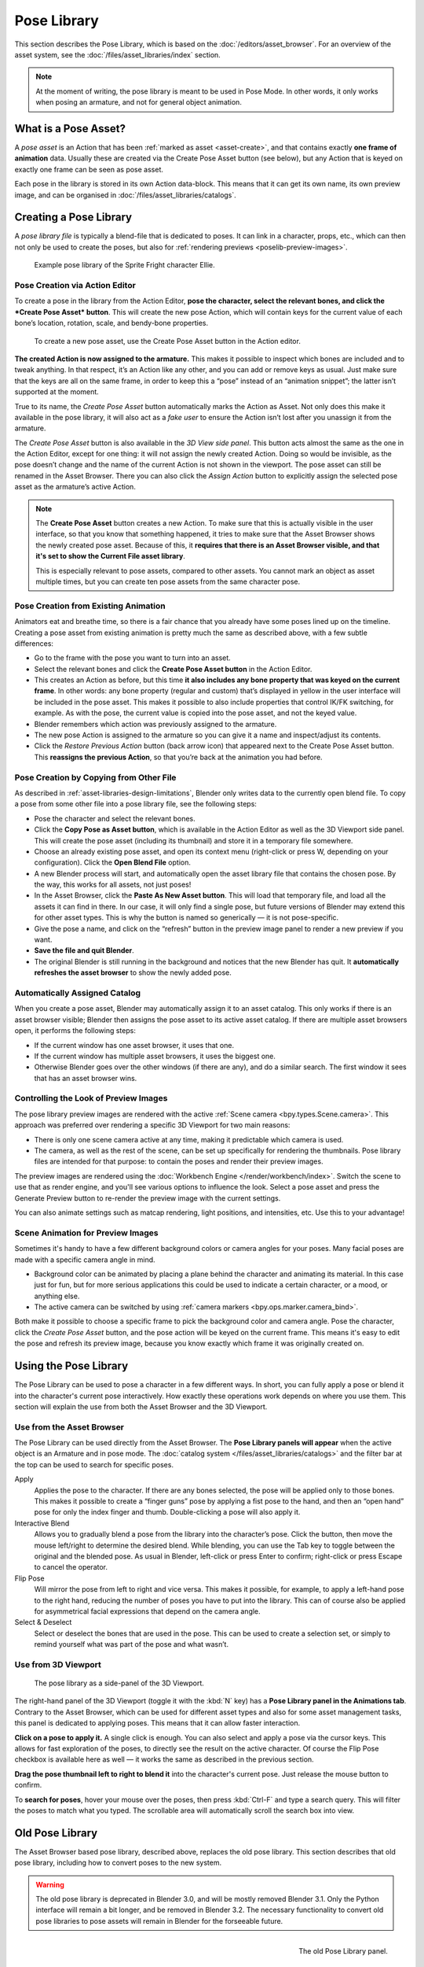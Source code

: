 .. _bpy.ops.poselib:

************
Pose Library
************

This section describes the Pose Library, which is based on the
:doc:`/editors/asset_browser`. For an overview of the asset system, see the
:doc:`/files/asset_libraries/index` section.

.. note::

   At the moment of writing, the pose library is meant to be used in Pose Mode.
   In other words, it only works when posing an armature, and not for general
   object animation.


What is a Pose Asset?
=====================

A *pose asset* is an Action that has been :ref:`marked as asset <asset-create>`,
and that contains exactly **one frame of animation** data. Usually these are created
via the Create Pose Asset button (see below), but any Action that is keyed on
exactly one frame can be seen as pose asset.

Each pose in the library is stored in its own Action data-block. This means that
it can get its own name, its own preview image, and can be organised in
:doc:`/files/asset_libraries/catalogs`.


.. _bpy.ops.poselib.create_pose_asset:

Creating a Pose Library
=======================

A *pose library file* is typically a blend-file that is dedicated to poses. It
can link in a character, props, etc., which can then not only be used to create
the poses, but also for :ref:`rendering previews <poselib-preview-images>`.

.. figure:: /images/asset_browser-pose_library_ellie.png

   Example pose library of the Sprite Fright character Ellie.


Pose Creation via Action Editor
-------------------------------

To create a pose in the library from the Action Editor, **pose the character,
select the relevant bones, and click the *Create Pose Asset* button**. This will
create the new pose Action, which will contain keys for the current value of
each bone’s location, rotation, scale, and bendy-bone properties.

.. figure:: /images/asset_browser-pose_library-create_from_action_editor.png

   To create a new pose asset, use the Create Pose Asset button in the Action editor.

**The created Action is now assigned to the armature.** This makes it possible
to inspect which bones are included and to tweak anything. In that respect, it’s
an Action like any other, and you can add or remove keys as usual. Just make
sure that the keys are all on the same frame, in order to keep this a “pose”
instead of an “animation snippet”; the latter isn’t supported at the moment.

True to its name, the *Create Pose Asset* button automatically marks the Action
as Asset. Not only does this make it available in the pose library, it will also
act as a *fake user* to ensure the Action isn’t lost after you unassign it from
the armature.

The *Create Pose Asset* button is also available in the *3D View side panel*.
This button acts almost the same as the one in the Action Editor, except for one
thing: it will not assign the newly created Action. Doing so would be invisible,
as the pose doesn’t change and the name of the current Action is not shown in
the viewport. The pose asset can still be renamed in the Asset Browser. There
you can also click the *Assign Action* button to explicitly assign the selected
pose asset as the armature’s active Action.

.. note::

   The **Create Pose Asset** button creates a new Action. To make sure that this
   is actually visible in the user interface, so that you know that something
   happened, it tries to make sure that the Asset Browser shows the newly
   created pose asset. Because of this, it **requires that there is an Asset
   Browser visible, and that it's set to show the Current File asset library**.

   This is especially relevant to pose assets, compared to other assets. You
   cannot mark an object as asset multiple times, but you can create ten pose
   assets from the same character pose.


.. _bpy.ops.poselib.restore_previous_action:

Pose Creation from Existing Animation
-------------------------------------

Animators eat and breathe time, so there is a fair chance that you already have
some poses lined up on the timeline. Creating a pose asset from existing
animation is pretty much the same as described above, with a few subtle
differences:

- Go to the frame with the pose you want to turn into an asset.
- Select the relevant bones and click the **Create Pose Asset button** in the
  Action Editor.
- This creates an Action as before, but this time **it also includes any bone
  property that was keyed on the current frame**. In other words: any bone
  property (regular and custom) that’s displayed in yellow in the user interface
  will be included in the pose asset. This makes it possible to also include
  properties that control IK/FK switching, for example. As with the pose, the
  current value is copied into the pose asset, and not the keyed value.
- Blender remembers which action was previously assigned to the armature.
- The new pose Action is assigned to the armature so you can give it a name and
  inspect/adjust its contents.
- Click the *Restore Previous Action* button (back arrow icon) that appeared
  next to the Create Pose Asset button. This **reassigns the previous Action**,
  so that you’re back at the animation you had before.


.. _bpy.ops.poselib.copy_as_asset:

Pose Creation by Copying from Other File
----------------------------------------

As described in :ref:`asset-libraries-design-limitations`, Blender only writes
data to the currently open blend file. To copy a pose from some other file into
a pose library file, see the following steps:

- Pose the character and select the relevant bones.
- Click the **Copy Pose as Asset button**, which is available in the Action Editor
  as well as the 3D Viewport side panel. This will create the pose asset
  (including its thumbnail) and store it in a temporary file somewhere.
- Choose an already existing pose asset, and open its context menu (right-click
  or press W, depending on your configuration). Click the **Open Blend File** option.
- A new Blender process will start, and automatically open the asset library
  file that contains the chosen pose. By the way, this works for all assets, not
  just poses!
- In the Asset Browser, click the **Paste As New Asset button**. This will load that
  temporary file, and load all the assets it can find in there. In our case, it
  will only find a single pose, but future versions of Blender may extend this
  for other asset types. This is why the button is named so generically — it is
  not pose-specific.
- Give the pose a name, and click on the “refresh” button in the preview image
  panel to render a new preview if you want.
- **Save the file and quit Blender**.
- The original Blender is still running in the background and notices that the
  new Blender has quit. It **automatically refreshes the asset browser** to show the
  newly added pose.


Automatically Assigned Catalog
------------------------------

When you create a pose asset, Blender may automatically assign it to an asset
catalog. This only works if there is an asset browser visible; Blender then
assigns the pose asset to its active asset catalog. If there are multiple asset
browsers open, it performs the following steps:

- If the current window has one asset browser, it uses that one.
- If the current window has multiple asset browsers, it uses the biggest one.
- Otherwise Blender goes over the other windows (if there are any), and do a
  similar search. The first window it sees that has an asset browser wins.


.. _poselib-preview-images:

Controlling the Look of Preview Images
---------------------------------------

The pose library preview images are rendered with the active
:ref:`Scene camera <bpy.types.Scene.camera>`.
This approach was preferred over rendering a specific 3D Viewport for two main
reasons:

- There is only one scene camera active at any time, making it predictable which
  camera is used.
- The camera, as well as the rest of the scene, can be set up specifically for
  rendering the thumbnails. Pose library files are intended for that purpose: to
  contain the poses and render their preview images.

The preview images are rendered using the :doc:`Workbench Engine </render/workbench/index>`. Switch
the scene to use that as render engine, and you'll see various options to influence the look.
Select a pose asset and press the Generate Preview button to re-render the preview image with
the current settings.

You can also animate settings such as matcap rendering, light positions, and
intensities, etc. Use this to your advantage!


Scene Animation for Preview Images
----------------------------------

Sometimes it's handy to have a few different background colors or camera angles
for your poses. Many facial poses are made with a specific camera angle in mind.

- Background color can be animated by placing a plane behind the character and
  animating its material. In this case just for fun, but for more serious
  applications this could be used to indicate a certain character, or a mood, or
  anything else.
- The active camera can be switched by using :ref:`camera markers <bpy.ops.marker.camera_bind>`.

Both make it possible to choose a specific frame to pick the background color
and camera angle. Pose the character, click the *Create Pose Asset* button, and
the pose action will be keyed on the current frame. This means it's easy to edit
the pose and refresh its preview image, because you know exactly which frame it
was originally created on.


Using the Pose Library
======================

The Pose Library can be used to pose a character in a few different ways. In
short, you can fully apply a pose or blend it into the character's current pose
interactively. How exactly these operations work depends on where you use them.
This section will explain the use from both the Asset Browser and the 3D
Viewport.


Use from the Asset Browser
--------------------------

The Pose Library can be used directly from the Asset Browser. The **Pose Library
panels will appear** when the active object is an Armature and in pose mode. The
:doc:`catalog system </files/asset_libraries/catalogs>` and the filter bar at
the top can be used to search for specific poses.

Apply
   Applies the pose to the character. If there are any bones selected, the pose
   will be applied only to those bones. This makes it possible to create a
   “finger guns” pose by applying a fist pose to the hand, and then an “open
   hand” pose for only the index finger and thumb. Double-clicking a pose will
   also apply it.

Interactive Blend
   Allows you to gradually blend a pose from the library into the character’s
   pose. Click the button, then move the mouse left/right to determine the
   desired blend. While blending, you can use the Tab key to toggle between the
   original and the blended pose. As usual in Blender, left-click or press Enter
   to confirm; right-click or press Escape to cancel the operator.

Flip Pose
   Will mirror the pose from left to right and vice versa. This makes it
   possible, for example, to apply a left-hand pose to the right hand, reducing
   the number of poses you have to put into the library. This can of course also
   be applied for asymmetrical facial expressions that depend on the camera
   angle.

Select & Deselect
   Select or deselect the bones that are used in the pose. This can be used to
   create a selection set, or simply to remind yourself what was part of the
   pose and what wasn’t.

.. _pose-library-from-viewport:

Use from 3D Viewport
--------------------

.. figure:: /images/asset_browser-pose_library-use_from_viewport.png

   The pose library as a side-panel of the 3D Viewport.

The right-hand panel of the 3D Viewport (toggle it with the :kbd:`N` key) has a **Pose
Library panel in the Animations tab**. Contrary to the Asset Browser, which can
be used for different asset types and also for some asset management tasks, this
panel is dedicated to applying poses. This means that it can allow faster
interaction.

**Click on a pose to apply it.** A single click is enough. You can also select
and apply a pose via the cursor keys. This allows for fast exploration of the
poses, to directly see the result on the active character. Of course the Flip
Pose checkbox is available here as well — it works the same as described in the
previous section.

**Drag the pose thumbnail left to right to blend it** into the character's
current pose. Just release the mouse button to confirm.

To **search for poses**, hover your mouse over the poses, then press
:kbd:`Ctrl-F` and type a search query. This will filter the poses to match what
you typed. The scrollable area will automatically scroll the search box into
view.


.. _pose-library-old:

Old Pose Library
================

The Asset Browser based pose library, described above, replaces the old pose
library. This section describes that old pose library, including how to convert
poses to the new system.

.. warning::
   The old pose library is deprecated in Blender 3.0, and will be mostly removed
   Blender 3.1. Only the Python interface will remain a bit longer, and be
   removed in Blender 3.2. The necessary functionality to convert old pose
   libraries to pose assets will remain in Blender for the forseeable future.

.. reference::

   :Mode:      Pose Mode
   :Menu:      :menuselection:`Pose --> Pose Library`

.. seealso::

   :doc:`Pose Library Properties </animation/armatures/properties/pose_library>`.

.. figure:: /images/animation_armatures_properties_pose-library_panel.png
   :align: right

   The old Pose Library panel.


.. _pose-library-convert-old:
.. _bpy.ops.poselib.convert_old_poselib:

Converting Old Pose Libraries
-----------------------------

Old-style pose libraries can be converted to pose assets in the following way:

- In the Armature properties Pose Library panel, select the pose library you
  want to convert.
- Make sure the scene camera is set up correctly for rendering preview images.
- Click the "Convert Old-Style Pose Library" button.
- Open the Asset Browser, and see the poses have been converted.
- If you're happy with the result, remove the old pose library Action.
- Save the blend file.

As usual, the blend file should be saved to a directory marked as asset library
in order to use the pose assets from other blend files.

.. note::
   This conversion does not assign the poses to any catalog, and so they will
   appear in the "Unassigned" section of the "Current File" asset library.


.. _bpy.ops.poselib.browse_interactive:

Browse Poses (Old Pose Library)
-------------------------------

.. warning::

   This section describes the deprecated pose library. For the new, Asset
   Browser based pose library, see :doc:`pose_library`.

.. reference::

   :Mode:      Edit Mode
   :Menu:      :menuselection:`Pose --> Pose Library --> Browse Poses`
   :Shortcut:  :kbd:`Alt-L`

Interactively browse poses in the 3D Viewport.
After running the operator, cycle through poses using the :kbd:`Left` and :kbd:`Right` arrow keys.
The name of the pose being previewed is displayed in the header region.
After the desired pose is selected using :kbd:`Return` or :kbd:`LMB` to make it the active pose;
to cancel browsing, use :kbd:`Esc` or :kbd:`RMB`.

Pose
   Index of the pose to apply (-2 for no change, -1 to use the active pose).


.. _bpy.ops.poselib.pose_add:

Add Pose (Old Pose Library)
---------------------------

.. warning::
   This section describes the deprecated pose library. For the new, Asset
   Browser based pose library, see :doc:`pose_library`.

.. reference::

   :Mode:      Edit Mode
   :Menu:      :menuselection:`Pose --> Pose Library --> Add Pose`
   :Shortcut:  :kbd:`Shift-L`

If a pose is added, a :ref:`pose marker <marker-pose-add>` is created.
The :ref:`Whole Character keying set <whole-character-keying-set>` is used to
determine which bones to key. If any bones are selected, only keyframes for
those bones are added, otherwise all bones in the keying set are keyed.
Bones that are ignored by the *Whole Character* keying set are always ignored,
regardless of their selection state.

Add New
   Adds a new pose to the active pose library with the current pose of the armature.
Add New (Current Frame).
   Will add a pose to the pose library based on the current frame selected in the Timeline.
   In contrast to *Add New* and *Replace Existing* which automatically allocate a pose to an action frame.
Replace Existing
   Replace an existing pose in the active pose library with the current pose of the armature.


.. _bpy.ops.poselib.pose_rename:

Rename Pose (Old Pose Library)
------------------------------

.. warning::
   This section describes the deprecated pose library. For the new, Asset
   Browser based pose library, see :doc:`pose_library`.

.. reference::

   :Mode:      Edit Mode
   :Menu:      :menuselection:`Pose --> Pose Library --> Rename Pose`
   :Shortcut:  :kbd:`Shift-Ctrl-L`

Changes the name of the specified pose from the active pose library.

New Pose Name
   The new name for the pose.
Pose
   The pose action to rename.


.. _bpy.ops.poselib.pose_remove:

Remove Pose (Old Pose Library)
------------------------------

.. warning::
   This section describes the deprecated pose library. For the new, Asset
   Browser based pose library, see :doc:`pose_library`.

.. reference::

   :Mode:      Edit Mode
   :Menu:      :menuselection:`Pose --> Pose Library --> Remove Pose`
   :Shortcut:  :kbd:`Shift-Alt-L`

Deletes the specified pose from the active pose library.
